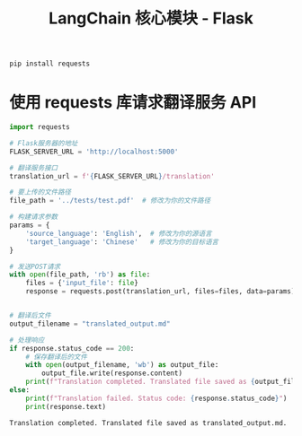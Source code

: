 #+TITLE: LangChain 核心模块 - Flask
#+STARTUP: showall hidestars indent inlineimages
#+PROPERTY: header-args:jupyter-python :session 2024人工智能学习-Translator02-flask :display text/plain

#+begin_src jupyter-python
  pip install requests
#+end_src

#+RESULTS:
: Requirement already satisfied: requests in /Users/wangjian/.virtualenvs/jupyter/lib/python3.12/site-packages (2.31.0)
: Requirement already satisfied: charset-normalizer<4,>=2 in /Users/wangjian/.virtualenvs/jupyter/lib/python3.12/site-packages (from requests) (3.3.2)
: Requirement already satisfied: idna<4,>=2.5 in /Users/wangjian/.virtualenvs/jupyter/lib/python3.12/site-packages (from requests) (3.7)
: Requirement already satisfied: urllib3<3,>=1.21.1 in /Users/wangjian/.virtualenvs/jupyter/lib/python3.12/site-packages (from requests) (2.2.1)
: Requirement already satisfied: certifi>=2017.4.17 in /Users/wangjian/.virtualenvs/jupyter/lib/python3.12/site-packages (from requests) (2024.2.2)
: Note: you may need to restart the kernel to use updated packages.

* 使用 requests 库请求翻译服务 API

#+begin_src jupyter-python
  import requests

  # Flask服务器的地址
  FLASK_SERVER_URL = 'http://localhost:5000'

  # 翻译服务接口
  translation_url = f'{FLASK_SERVER_URL}/translation'

  # 要上传的文件路径
  file_path = '../tests/test.pdf'  # 修改为你的文件路径

  # 构建请求参数
  params = {
      'source_language': 'English',  # 修改为你的源语言
      'target_language': 'Chinese'   # 修改为你的目标语言
  }

  # 发送POST请求
  with open(file_path, 'rb') as file:
      files = {'input_file': file}
      response = requests.post(translation_url, files=files, data=params)


  # 翻译后文件
  output_filename = "translated_output.md"

  # 处理响应
  if response.status_code == 200:
      # 保存翻译后的文件
      with open(output_filename, 'wb') as output_file:
          output_file.write(response.content)
      print(f"Translation completed. Translated file saved as {output_filename}.")
  else:
      print(f"Translation failed. Status code: {response.status_code}")
      print(response.text)
#+end_src

#+begin_example
Translation completed. Translated file saved as translated_output.md.
#+end_example

#+begin_src jupyter-python
#+end_src
